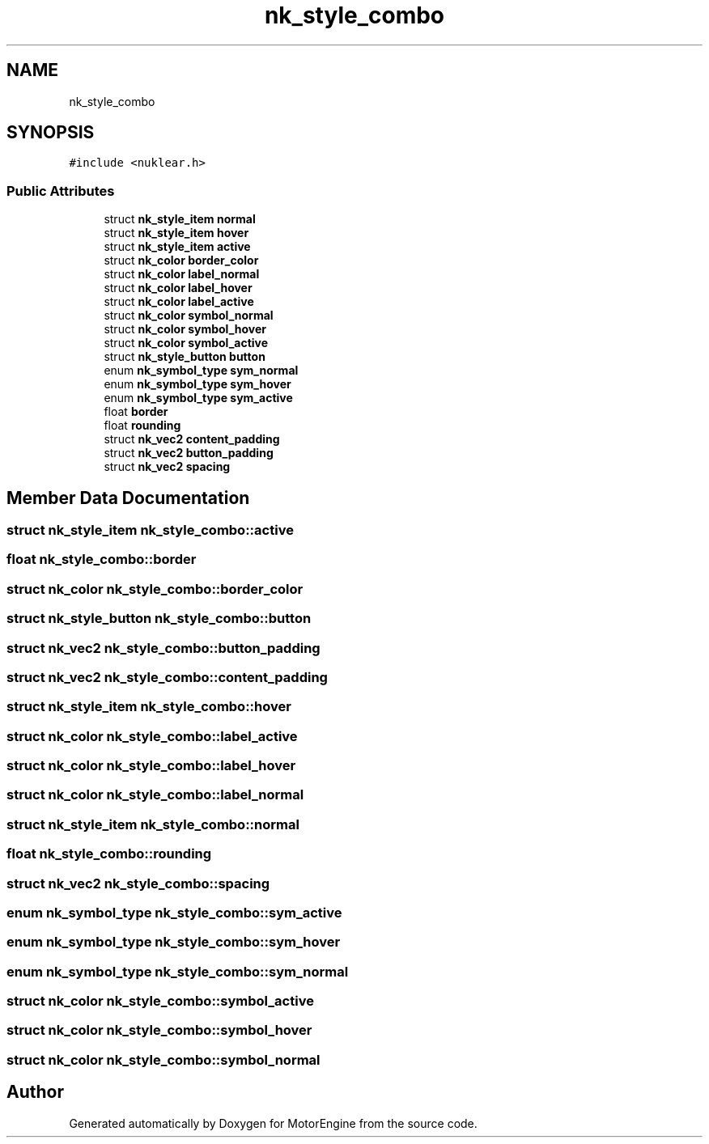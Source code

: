 .TH "nk_style_combo" 3 "Mon Apr 3 2023" "Version 0.2.1" "MotorEngine" \" -*- nroff -*-
.ad l
.nh
.SH NAME
nk_style_combo
.SH SYNOPSIS
.br
.PP
.PP
\fC#include <nuklear\&.h>\fP
.SS "Public Attributes"

.in +1c
.ti -1c
.RI "struct \fBnk_style_item\fP \fBnormal\fP"
.br
.ti -1c
.RI "struct \fBnk_style_item\fP \fBhover\fP"
.br
.ti -1c
.RI "struct \fBnk_style_item\fP \fBactive\fP"
.br
.ti -1c
.RI "struct \fBnk_color\fP \fBborder_color\fP"
.br
.ti -1c
.RI "struct \fBnk_color\fP \fBlabel_normal\fP"
.br
.ti -1c
.RI "struct \fBnk_color\fP \fBlabel_hover\fP"
.br
.ti -1c
.RI "struct \fBnk_color\fP \fBlabel_active\fP"
.br
.ti -1c
.RI "struct \fBnk_color\fP \fBsymbol_normal\fP"
.br
.ti -1c
.RI "struct \fBnk_color\fP \fBsymbol_hover\fP"
.br
.ti -1c
.RI "struct \fBnk_color\fP \fBsymbol_active\fP"
.br
.ti -1c
.RI "struct \fBnk_style_button\fP \fBbutton\fP"
.br
.ti -1c
.RI "enum \fBnk_symbol_type\fP \fBsym_normal\fP"
.br
.ti -1c
.RI "enum \fBnk_symbol_type\fP \fBsym_hover\fP"
.br
.ti -1c
.RI "enum \fBnk_symbol_type\fP \fBsym_active\fP"
.br
.ti -1c
.RI "float \fBborder\fP"
.br
.ti -1c
.RI "float \fBrounding\fP"
.br
.ti -1c
.RI "struct \fBnk_vec2\fP \fBcontent_padding\fP"
.br
.ti -1c
.RI "struct \fBnk_vec2\fP \fBbutton_padding\fP"
.br
.ti -1c
.RI "struct \fBnk_vec2\fP \fBspacing\fP"
.br
.in -1c
.SH "Member Data Documentation"
.PP 
.SS "struct \fBnk_style_item\fP nk_style_combo::active"

.SS "float nk_style_combo::border"

.SS "struct \fBnk_color\fP nk_style_combo::border_color"

.SS "struct \fBnk_style_button\fP nk_style_combo::button"

.SS "struct \fBnk_vec2\fP nk_style_combo::button_padding"

.SS "struct \fBnk_vec2\fP nk_style_combo::content_padding"

.SS "struct \fBnk_style_item\fP nk_style_combo::hover"

.SS "struct \fBnk_color\fP nk_style_combo::label_active"

.SS "struct \fBnk_color\fP nk_style_combo::label_hover"

.SS "struct \fBnk_color\fP nk_style_combo::label_normal"

.SS "struct \fBnk_style_item\fP nk_style_combo::normal"

.SS "float nk_style_combo::rounding"

.SS "struct \fBnk_vec2\fP nk_style_combo::spacing"

.SS "enum \fBnk_symbol_type\fP nk_style_combo::sym_active"

.SS "enum \fBnk_symbol_type\fP nk_style_combo::sym_hover"

.SS "enum \fBnk_symbol_type\fP nk_style_combo::sym_normal"

.SS "struct \fBnk_color\fP nk_style_combo::symbol_active"

.SS "struct \fBnk_color\fP nk_style_combo::symbol_hover"

.SS "struct \fBnk_color\fP nk_style_combo::symbol_normal"


.SH "Author"
.PP 
Generated automatically by Doxygen for MotorEngine from the source code\&.
